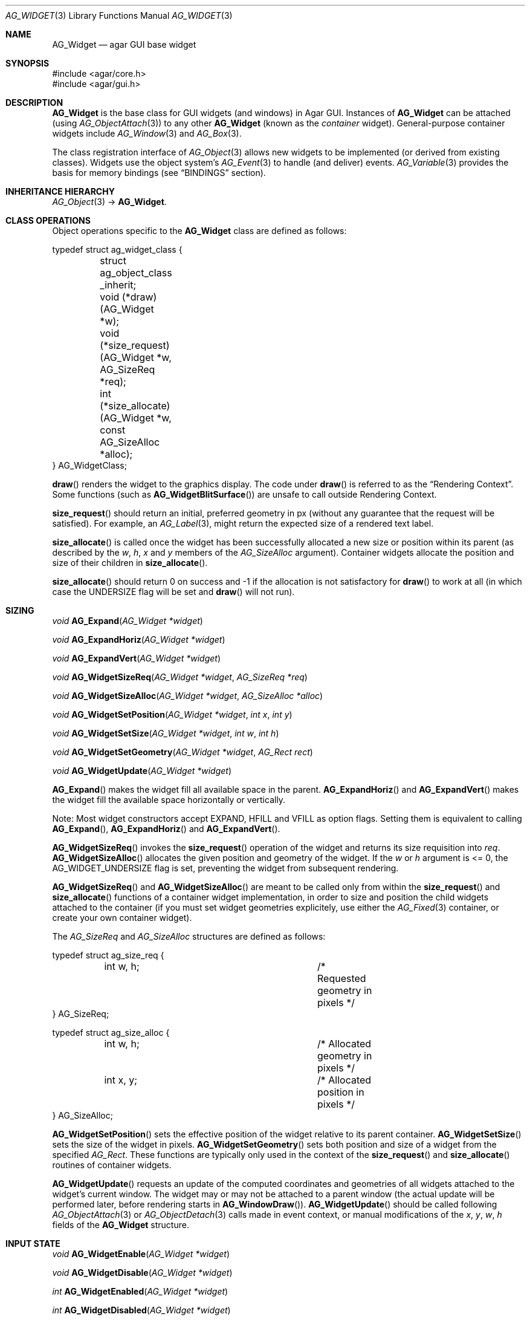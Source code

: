 .\" Copyright (c) 2002-2018 Julien Nadeau Carriere <vedge@hypertriton.com>
.\" All rights reserved.
.\"
.\" Redistribution and use in source and binary forms, with or without
.\" modification, are permitted provided that the following conditions
.\" are met:
.\" 1. Redistributions of source code must retain the above copyright
.\"    notice, this list of conditions and the following disclaimer.
.\" 2. Redistributions in binary form must reproduce the above copyright
.\"    notice, this list of conditions and the following disclaimer in the
.\"    documentation and/or other materials provided with the distribution.
.\" 
.\" THIS SOFTWARE IS PROVIDED BY THE AUTHOR ``AS IS'' AND ANY EXPRESS OR
.\" IMPLIED WARRANTIES, INCLUDING, BUT NOT LIMITED TO, THE IMPLIED
.\" WARRANTIES OF MERCHANTABILITY AND FITNESS FOR A PARTICULAR PURPOSE
.\" ARE DISCLAIMED. IN NO EVENT SHALL THE AUTHOR BE LIABLE FOR ANY DIRECT,
.\" INDIRECT, INCIDENTAL, SPECIAL, EXEMPLARY, OR CONSEQUENTIAL DAMAGES
.\" (INCLUDING BUT NOT LIMITED TO, PROCUREMENT OF SUBSTITUTE GOODS OR
.\" SERVICES; LOSS OF USE, DATA, OR PROFITS; OR BUSINESS INTERRUPTION)
.\" HOWEVER CAUSED AND ON ANY THEORY OF LIABILITY, WHETHER IN CONTRACT,
.\" STRICT LIABILITY, OR TORT (INCLUDING NEGLIGENCE OR OTHERWISE) ARISING
.\" IN ANY WAY OUT OF THE USE OF THIS SOFTWARE EVEN IF ADVISED OF THE
.\" POSSIBILITY OF SUCH DAMAGE.
.\"
.Dd August 20, 2002
.Dt AG_WIDGET 3
.Os
.ds vT Agar API Reference
.ds oS Agar 1.5
.Sh NAME
.Nm AG_Widget
.Nd agar GUI base widget
.Sh SYNOPSIS
.Bd -literal
#include <agar/core.h>
#include <agar/gui.h>
.Ed
.Sh DESCRIPTION
.Nm
is the base class for GUI widgets (and windows) in Agar GUI.
Instances of
.Nm
can be attached (using
.Xr AG_ObjectAttach 3 )
to any other
.Nm
(known as the
.Em container
widget).
General-purpose container widgets include
.Xr AG_Window 3
and
.Xr AG_Box 3 .
.Pp
The class registration interface of
.Xr AG_Object 3
allows new widgets to be implemented (or derived from existing classes).
Widgets use the object system's
.Xr AG_Event 3
to handle (and deliver) events.
.Xr AG_Variable 3
provides the basis for memory bindings (see
.Sx BINDINGS
section).
.Sh INHERITANCE HIERARCHY
.Xr AG_Object 3 ->
.Nm .
.Sh CLASS OPERATIONS
Object operations specific to the
.Nm
class are defined as follows:
.Bd -literal
typedef struct ag_widget_class {
	struct ag_object_class _inherit;
	void (*draw)(AG_Widget *w);
	void (*size_request)(AG_Widget *w, AG_SizeReq *req);
	int  (*size_allocate)(AG_Widget *w, const AG_SizeAlloc *alloc);
} AG_WidgetClass;
.Ed
.Pp
.Fn draw
renders the widget to the graphics display.
The code under
.Fn draw
is referred to as the
.Dq Rendering Context .
Some functions (such as
.Fn AG_WidgetBlitSurface )
are unsafe to call outside Rendering Context.
.Pp
.Fn size_request
should return an initial, preferred geometry in px (without any guarantee
that the request will be satisfied).
For example, an
.Xr AG_Label 3 ,
might return the expected size of a rendered text label.
.Pp
.Fn size_allocate
is called once the widget has been successfully allocated a new size
or position within its parent (as described by the
.Va w ,
.Va h ,
.Va x
and
.Va y
members of the
.Ft AG_SizeAlloc
argument).
Container widgets allocate the position and size of their children in
.Fn size_allocate .
.Pp
.Fn size_allocate
should return 0 on success and -1 if the allocation is not satisfactory for
.Fn draw
to work at all (in which case the
.Dv UNDERSIZE
flag will be set and
.Fn draw
will not run).
.Sh SIZING
.nr nS 1
.Ft "void"
.Fn AG_Expand "AG_Widget *widget"
.Pp
.Ft "void"
.Fn AG_ExpandHoriz "AG_Widget *widget"
.Pp
.Ft "void"
.Fn AG_ExpandVert "AG_Widget *widget"
.Pp
.Ft "void"
.Fn AG_WidgetSizeReq "AG_Widget *widget" "AG_SizeReq *req"
.Pp
.Ft "void"
.Fn AG_WidgetSizeAlloc "AG_Widget *widget" "AG_SizeAlloc *alloc"
.Pp
.Ft void
.Fn AG_WidgetSetPosition "AG_Widget *widget" "int x" "int y"
.Pp
.Ft void
.Fn AG_WidgetSetSize "AG_Widget *widget" "int w" "int h"
.Pp
.Ft void
.Fn AG_WidgetSetGeometry "AG_Widget *widget" "AG_Rect rect"
.Pp
.Ft void
.Fn AG_WidgetUpdate "AG_Widget *widget"
.Pp
.nr nS 0
.Fn AG_Expand
makes the widget fill all available space in the parent.
.Fn AG_ExpandHoriz
and
.Fn AG_ExpandVert
makes the widget fill the available space horizontally or vertically.
.Pp
Note: Most widget constructors accept
.Dv EXPAND ,
.Dv HFILL
and
.Dv VFILL
as option flags.
Setting them is equivalent to calling
.Fn AG_Expand ,
.Fn AG_ExpandHoriz
and
.Fn AG_ExpandVert .
.Pp
.Fn AG_WidgetSizeReq
invokes the
.Fn size_request
operation of the widget and returns its size requisition into
.Fa req .
.Fn AG_WidgetSizeAlloc
allocates the given position and geometry of the widget.
If the
.Va w
or
.Va h
argument is <= 0, the
.Dv AG_WIDGET_UNDERSIZE
flag is set, preventing the widget from subsequent rendering.
.Pp
.Fn AG_WidgetSizeReq
and
.Fn AG_WidgetSizeAlloc
are meant to be called only from within the
.Fn size_request
and
.Fn size_allocate
functions of a container widget implementation, in order to
size and position the child widgets attached to the container
(if you must set widget geometries explicitely, use either the
.Xr AG_Fixed 3
container, or create your own container widget).
.Pp
The
.Ft AG_SizeReq
and
.Ft AG_SizeAlloc
structures are defined as follows:
.Bd -literal
typedef struct ag_size_req {
	int w, h;			/* Requested geometry in pixels */
} AG_SizeReq;

typedef struct ag_size_alloc {
	int w, h;			/* Allocated geometry in pixels */
	int x, y;			/* Allocated position in pixels */
} AG_SizeAlloc;
.Ed
.Pp
.Fn AG_WidgetSetPosition
sets the effective position of the widget relative to its parent container.
.Fn AG_WidgetSetSize
sets the size of the widget in pixels.
.Fn AG_WidgetSetGeometry
sets both position and size of a widget from the specified
.Ft AG_Rect .
These functions are typically only used in the context of the
.Fn size_request
and
.Fn size_allocate
routines of container widgets.
.Pp
.Fn AG_WidgetUpdate
requests an update of the computed coordinates and geometries of all widgets
attached to the widget's current window.
The widget may or may not be attached to a parent window (the actual update
will be performed later, before rendering starts in
.Fn AG_WindowDraw ) .
.Fn AG_WidgetUpdate
should be called following
.Xr AG_ObjectAttach 3
or
.Xr AG_ObjectDetach 3
calls made in event context, or manual modifications of the
.Va x ,
.Va y ,
.Va w ,
.Va h
fields of the
.Nm
structure.
.Sh INPUT STATE
.nr nS 1
.Ft "void"
.Fn AG_WidgetEnable "AG_Widget *widget"
.Pp
.Ft "void"
.Fn AG_WidgetDisable "AG_Widget *widget"
.Pp
.Ft "int"
.Fn AG_WidgetEnabled "AG_Widget *widget"
.Pp
.Ft "int"
.Fn AG_WidgetDisabled "AG_Widget *widget"
.Pp
.nr nS 0
The "enabled" flag of a widget determines whether the user is allowed to modify
whatever data the widget is accessing.
The interpretation of this flag is widget-specific.
.Fn AG_WidgetEnable
sets the flag,
.Fn AG_WidgetDisable
clears it.
These functions will raise the
.Sq widget-enabled
and
.Sq widget-disabled
events accordingly.
.Pp
The functions
.Fn AG_WidgetEnabled
and
.Fn AG_WidgetDisabled
return the current "enabled" state of the widget.
The
.Nm
object must be locked when the call is made.
.Sh FOCUS STATE
The focus state of widgets enables the reception of specific types of
events which are filtered by default.
The focus state also affects the behavior and appearance of some widgets.
A widget holding focus (in a currently focused window) will receive mouse
events
.Fn mouse-motion ,
.Fn mouse-button-up ,
as well as keyboard events
.Fn key-up
and
.Fn key-down
(note that unfocused widgets can be configured to receive those events
unfiltered as well using the
.Dv AG_WIDGET_UNFOCUSED_*
options).
.Pp
.nr nS 1
.Ft "int"
.Fn AG_WidgetSetFocusable "AG_Widget *widget" "int enable"
.Pp
.Ft "int"
.Fn AG_WidgetFocus "AG_Widget *widget"
.Pp
.Ft "void"
.Fn AG_WidgetUnfocus "AG_Widget *widget"
.Pp
.Ft "int"
.Fn AG_WidgetIsFocused "AG_Widget *widget"
.Pp
.Ft "int"
.Fn AG_WidgetIsFocusedInWindow "AG_Widget *widget"
.Pp
.Ft "void"
.Fn AG_WidgetForwardFocus "AG_Widget *widget" "AG_Widget *widgetToFocus"
.Pp
.nr nS 0
.Fn AG_WidgetSetFocusable
sets the
.Dv AG_WIDGET_FOCUSABLE
flag which allows the widget to receive focus (0 = ignore, 1 = accept focus).
Returns the previous setting.
.Pp
.Fn AG_WidgetFocus
gives focus to the specified widget and all of its parent widgets including
the parent
.Xr AG_Window 3 .
Returns 1 on success and 0 if the widget is not accepting focus.
.Pp
.Fn AG_WidgetUnfocus
removes the focus state from the given widget (including its child widgets,
if any).
.Pp
.Fn AG_WidgetIsFocused
returns 1 if the widget is currently holding focus (i.e., the widget
has the focus flag set, and its parent window, if any, is focused as
well).
.Fn AG_WidgetIsFocusedInWindow
returns 1 if the widget has the focus flag set (without evaluating the
focus state of any parent windows).
.Pp
.Fn AG_WidgetForwardFocus
arranges automatic forwarding of the focus to a specified widget.
Whenever
.Fa AG_WidgetFocus
will be invoked on
.Fa widget ,
the focus will be given to
.Fa widgetToFocus
instead.
.Sh COORDINATES
.nr nS 1
.Ft int
.Fn AG_WidgetArea "AG_Widget *widget" "int x" "int y"
.Pp
.Ft int
.Fn AG_WidgetRelativeArea "AG_Widget *widget" "int x" "int y"
.Pp
.nr nS 0
The
.Fn AG_WidgetArea
routine tests whether view coordinates
.Fa x
and
.Fa y
lie inside of the widget's allocated space.
The
.Fn AG_WidgetRelativeArea
variant accepts widget coordinates.
.Sh BLITTING SURFACES
These routines allow graphical surfaces to be managed (mapped in hardware or
software) and efficiently copied.
They must be called from Rendering Context (i.e., the
.Fn draw
operation of
.Nm )
only.
.Pp
.nr nS 1
.Ft void
.Fn AG_WidgetBlit "AG_Widget *widget" "AG_Surface *src" "int x" "int y"
.Pp
.Ft int
.Fn AG_WidgetMapSurface "AG_Widget *widget" "AG_Surface *su"
.Pp
.Ft int
.Fn AG_WidgetMapSurfaceNODUP "AG_Widget *widget" "AG_Surface *su"
.Pp
.Ft void
.Fn AG_WidgetReplaceSurface "AG_Widget *widget" "int surface_id" "AG_Surface *newSurface"
.Pp
.Ft void
.Fn AG_WidgetReplaceSurfaceNODUP "AG_Widget *widget" "int surface_id" "AG_Surface *newSurface"
.Pp
.Ft void
.Fn AG_WidgetUnmapSurface "AG_Widget *widget" "int surface_id"
.Pp
.Ft void
.Fn AG_WidgetUpdateSurface "AG_Widget *widget" "int surface_id"
.Pp
.Ft void
.Fn AG_WidgetBlitFrom "AG_Widget *dstWidget" "AG_Widget *srcWidget" "int surface_id" "AG_Rect *rs" "int x" "int y"
.Pp
.Ft void
.Fn AG_WidgetBlitSurface "AG_Widget *widget" "int surface_id" "int x" "int y"
.Pp
.nr nS 0
The
.Fn AG_WidgetBlit
function performs a software->hardware blit from the surface
.Fa src
to the video display at the given widget coordinates.
.Fn AG_WidgetBlit
must invoked in Rendering Context.
See
.Xr AG_Surface 3
for more information on the Agar surface structure.
.Pp
Software to hardware blits are slow, so the widget system provides an
interface to efficiently take advantage of graphics hardware where it
is available.
.Fn AG_WidgetMapSurface
registers the specified
.Xr AG_Surface 3
with the widget, returning an integer handle to that surface.
The surface can be subsequently rendered by calling
.Fn AG_WidgetBlitSurface
or
.Fn AG_WidgetBlitFrom
using this handle.
The exact manner in which the surface is rendered depends on the Agar
driver in use.
For OpenGL-based drivers, a matching hardware texture will typically be
generated for the surface on the first call to
.Fn AG_WidgetBlitSurface ,
and cached.
.Pp
By default, mapped surfaces are automatically freed once the widget
is destroyed.
The
.Fn AG_WidgetMapSurfaceNODUP
variant sets the "NODUP" flag on the given surface, so the widget system
will never attempt to free the surface.
.Pp
Note that
.Fn AG_WidgetMapSurface
will never duplicate the surface.
The function merely registers the provided surface pointer with the widget
structure.
The surface pointer must remain valid for the lifetime of the widget (if in
doubt, use
.Xr AG_SurfaceDup 3 ) .
.Pp
Under multithreading,
.Fn AG_WidgetMapSurface
may be invoked from any context, but the returned name is only valid as
long as the widget is locked (see
.Xr AG_ObjectLock 3 ) .
.Pp
.Fn AG_WidgetReplaceSurface
replaces the contents of a previously-mapped surface with the contents of
.Fa newSurface .
The
.Fn AG_WidgetReplaceSurfaceNODUP
variant avoids duplicating the surface.
.Pp
.Fn AG_WidgetUnmapSurface
destroys the given surface mapping.
It is equivalent to invoking
.Fn AG_WidgetReplaceSurface
with a NULL surface.
The function is safe to use from any context.
.Pp
It is important to note that in OpenGL mode,
.Fn AG_WidgetReplaceSurface
and
.Fn AG_WidgetUnmapSurface
will not immediately delete any previous texture associated with the previous
surface.
Instead, it will queue the delete operation for future execution from
Rendering Context, as required by thread safety.
.Pp
The
.Fn AG_WidgetUpdateSurface
function should be invoked whenever a mapped surface is changed.
If hardware surfaces are supported, it will cause an upload of the software
surface to the hardware (otherwise it is a no-op).
.Pp
The
.Fn AG_WidgetBlitFrom
function renders a previously mapped (possibly hardware) surface from the
source widget
.Fa srcWidget
(using source rectangle
.Fa rs )
onto the destination widget
.Fa dstWidget ,
at coordinates
.Fa x ,
.Fa y .
This function must be invoked in Rendering Context.
.Pp
The
.Fn AG_WidgetBlitSurface
variant invokes
.Fa AG_WidgetBlitFrom
with the same argument for both
.Fa srcWidget
and
.Fa dstWidget
(and
.Fa rs
set to NULL).
.Sh BINDINGS
Widget states can be bound to memory locations containing data in a
supported format.
For example, the "state" binding of
.Xr AG_Button 3
can be tied to an integer (or bits in an integer), such that the user pressing
the button directly manipulates the integer value in memory.
.Pp
Bindings are documented under the
.Dq BINDINGS
section of the widget's manual page.
For instance,
.Xr AG_Slider 3
mentions "value" bindings to integers.
Therefore, to control a byte of memory, one might use:
.Bd -literal
	static Uint8 myByte = 0;

	AG_Slider *slider = AG_SliderNew(window, AG_SLIDER_HORIZ, 0);
	AG_BindUint8(slider, "value", &myByte);
.Ed
.Pp
Or alternatively, using a shorthand constructor:
.Bd -literal
	AG_SliderNewUint8(window, AG_SLIDER_HORIZ, 0, &myByte, NULL, NULL);
.Ed
.Pp
This method is not limited to primitive data types.
For example,
.Xr AG_Textbox 3
can bind to a fixed-size memory buffer containing a C string in ASCII,
UTF-8 or other supported encoding.
.Pp
The
.Fn AG_Bind<Type>
family of functions bind widget states to memory data.
The
.Fn AG_Bind<Type>Mp
variants accept a pointer to a mutex which will be acquired prior to accessing
the data.
The
.Fn AG_Bind<Type>Fn
variants accept a pointer to a function instead of a memory location
(the widget state will then be obtained by evaluating that function).
.Pp
Note: The
.Xr AG_Variable 3
API is actually part of
.Xr AG_Object 3 ,
and is not GUI-specific.
It can be useful in non-GUI applications as well.
.Pp
Since the state of a widget can influence its appearance
(e.g.,
.Xr AG_Button 3
is drawn as a pressed button if its "state" is 1), it may be necessary to
monitor the value and redraw when it changes.
.Fn AG_RedrawOnChange
arranges for this to occur automatically (see below).
.Sh CONTROLLING REDRAW
.nr nS 1
.Ft "void"
.Fn AG_Redraw "AG_Widget *widget"
.Pp
.Ft "void"
.Fn AG_RedrawOnChange "AG_Widget *widget" "int refresh_ms" "const char *binding_name"
.Pp
.Ft "void"
.Fn AG_RedrawOnTick "AG_Widget *widget" "int refresh_ms"
.Pp
.nr nS 0
The
.Fn AG_Redraw
function signals that the widget must be redrawn to the video display.
It is equivalent to setting the
.Va dirty
variable of the widget's parent window to 1.
If called from Rendering Context,
.Fn AG_Redraw
is a no-op.
.Pp
The
.Fn AG_RedrawOnChange
function arranges for the widget to be automatically redrawn whenever the
value associated with the existing binding
.Fa binding_name
changes.
The value of the binding will be checked at the specified interval
.Fa refresh_ms
in milliseconds.
If a
.Fa refresh_ms
argument of -1 is passed, the effect of any previous
.Fn AG_RedrawOnChange
call with the specified binding is disabled.
.Pp
The
.Fn AG_RedrawOnTick
function arranges for the widget to be unconditionally redrawn at the
specified interval in milliseconds.
If a
.Fa refresh_ms
argument of -1 is passed, the effect of any previous
.Fn AG_RedrawOnTick
call is disabled.
.Sh WIDGET QUERIES
.nr nS 1
.Ft "AG_Window *"
.Fn AG_ParentWindow "AG_Widget *widget"
.Pp
.Ft "AG_Widget *"
.Fn AG_WidgetFind "AG_Driver *drv" "const char *path"
.Pp
.Ft "AG_Widget *"
.Fn AG_WidgetFindFocused "AG_Window *win"
.Pp
.Ft "AG_Widget *"
.Fn AG_WidgetFindPoint "const char *className" "int x" "int y"
.Pp
.Ft "AG_Widget *"
.Fn AG_WidgetFindRect "const char *className" "int x" "int y" "int w" "int h"
.Pp
.nr nS 0
.Fn AG_ParentWindow
returns a pointer to the parent
.Xr AG_Window 3
for the given widget instance.
The pointer is valid only as long as the parent VFS remains locked.
If the widget is not attached, NULL is returned.
.Pp
.Fn AG_WidgetFind
locates a widget instance by name, where
.Fa path
is a
.Sq /
separated path name relative to the
.Xr AG_Driver 3
VFS root, for example: "My Window/Box #1/My button".
If the widget exists, the function returns a pointer to the
.Nm
instance.
The returned pointer is valid only as long as the parent VFS remains locked.
.Pp
.Fn AG_WidgetFindFocused
returns the top-most focused widget under
.Fa win .
.Pp
.Fn AG_WidgetFindPoint
returns the top-most widget at display coordinates
.Fa x ,
.Fa y ,
which also is an instance of a the given
.Fa className
(see
.Xr AG_ObjectClass 3 ,
.Xr AG_OfClass 3 ) .
The
.Fn AG_WidgetFindRect
variant requires that the widget enclose the whole given rectangle.
.Pp
Similarly to
.Fn AG_WidgetFind ,
the
.Nm
pointer returned by
.Fn AG_WidgetFindFocused ,
.Fn AG_WidgetFindPoint
and
.Fn AG_WidgetFindRect
should be considered valid only for as long as the parent VFS is locked.
.Sh RENDERING CONTROL
.nr nS 1
.Ft void
.Fn AG_PushClipRect "AG_Widget *widget" "AG_Rect r"
.Pp
.Ft void
.Fn AG_PopClipRect "AG_Widget *widget"
.Pp
.Ft "void"
.Fn AG_WidgetDraw "AG_Widget *widget"
.Pp
.Ft "void"
.Fn AG_BeginRendering "AG_Driver *drv"
.Pp
.Ft "void"
.Fn AG_EndRendering "AG_Driver *drv"
.Pp
.Ft "void"
.Fn AG_WidgetHide "AG_Widget *widget"
.Pp
.Ft "void"
.Fn AG_WidgetShow "AG_Widget *widget"
.Pp
.Ft "void"
.Fn AG_WidgetHideAll "AG_Widget *widget"
.Pp
.Ft "void"
.Fn AG_WidgetShowAll "AG_Widget *widget"
.Pp
.Ft "int"
.Fn AG_WidgetVisible "AG_Widget *widget"
.Pp
.Ft "AG_Surface *"
.Fn AG_WidgetSurface "AG_Widget *widget"
.Pp
.nr nS 0
The
.Fn AG_PushClipRect
function pushes a rectangle (in widget coordinates) onto the stack of
clipping rectangles, and
.Fn AG_PopClipRect
pops the last entry from the clipping rectangle stack.
The effective clipping rectangle will be the intersection of all rectangles
on this stack.
.Fn AG_PushClipRect
and
.Fn AG_PopClipRect
must be invoked in Rendering Context.
.Pp
The
.Fn AG_WidgetDraw
routine renders a widget to the display.
It is typically invoked from an event loop routine (such as
.Xr AG_EventLoop 3 ) ,
to recursively draw the hierarchy of visible GUI elements.
.Pp
In the event loop,
.Fn AG_WidgetDraw
invocations must be enclosed between calls to
.Fn AG_BeginRendering
and
.Fn AG_EndRendering .
.Pp
The
.Fn AG_WidgetHide
and
.Fn AG_WidgetShow
functions toggle the visibility of the specified widget (setting the
.Dv AG_WIDGET_HIDE
flag as appropriate).
.Pp
The
.Fn AG_WidgetHideAll
and
.Fn AG_WidgetShowAll
routines toggle the visibility of the specified widget and its children
by setting the
.Dv AG_WIDGET_VISIBLE
flag (which works independently of
.Dv AG_WIDGET_HIDE ) .
These routines are intended to be used by container widgets (for example,
.Xr AG_Notebook 3
which needs to show or hide tabbed containers).
.Pp
.Fn AG_WidgetVisible
returns 1 if the widget is currently visible (equivalent to checking the
.Dv AG_WIDGET_VISIBLE
flag).
.Pp
The
.Fn AG_WidgetSurface
routine renders the widget to a newly-allocated
.Xr AG_Surface 3 .
This surface should be freed after use.
.Sh STYLE PROPERTIES
Presentation settings such as fonts and colors are stored as named
.Xr AG_Variable 3
properties (e.g., "font-size", "color", "color#hover", etc.)
Those properties should be set using the following functions:
.Pp
.nr nS 1
.Ft "void"
.Fn AG_SetFont "AG_Widget *widget" "const AG_Font *font"
.Pp
.Ft "void"
.Fn AG_SetStyle "AG_Widget *widget" "const char *which" "const char *value"
.Pp
.nr nS 0
The
.Fn AG_SetFont
function sets the widget's default font attributes to match those of the
specified font object.
.Pp
The
.Fn AG_SetStyle
function sets the specified style attribute to the given value.
.\"
.\" SYNC WITH AG_Widget(3)
.\"
Accepted attributes are as follows:
.Pp
.Bl -tag -compact -width "font-family "
.It font-family
Font face specification ("Courier", "Terminal").
.It font-size
Font size in points ("10pts") or ratio ("50%").
.It font-weight
Font weight, either "bold" or "normal".
.It font-style
Font style, either "italic" or "normal".
.It color
Main color of the widget.
Colors may be specified as unsigned 8-bit components with "rgb(r,g,b[,a])",
or floating-point HSV parameters with "hsv(h,s,v[,a])".
In either mode, components may be expressed as a ratio to the parent widget's
color components by appending a "%".
.It text-color
Color for rendered text.
.It line-color
Color for line drawings.
.It shape-color
Color for polygons and other filled shapes.
.It border-color
Color for cosmetic borders.
.El
.Pp
An optional selector may be appended to the attribute names.
Accepted selectors include "#disabled", "#hover" and "#selected".
Selectors may be interpreted differently on a per-widget basis.
.Sh STANDARD WIDGET ACTIONS
User-generated events such as key presses or mouse button events can be
tied to
.Em actions ,
such as executing a specified routine or controlling
a boolean variable.
Registered actions are described by the
.Fa AG_Action
structure.
.Pp
Where the conditions for execution of an Action are fixed (e.g., a specific
mouse button was clicked, or a specific key was pressed), use of
.Fn AG_ActionOn*
is preferred over low-level event handlers
(such as "key-down" or "mouse-button-down"), because it allows keyboard
and mouse bindings to be configured by the end-user in a standard way.
.Xr AG_Menu 3
also provides interfaces for working with widget actions.
.Pp
.\" MANLINK(AG_Action)
.nr nS 1
.Ft "AG_Action *"
.Fn AG_ActionFn "AG_Widget *widget" "const char *action" "void (*fn)(AG_Event *)" "const char *fnArgs" "..."
.Pp
.Ft "AG_Action *"
.Fn AG_ActionSetInt "AG_Widget *widget" "const char *action" "int *variable" "int value"
.Pp
.Ft "AG_Action *"
.Fn AG_ActionSetFlag "AG_Widget *widget" "const char *action" "Uint *variable" "Uint bitmask" "int value"
.Pp
.Ft "AG_Action *"
.Fn AG_ActionToggleInt "AG_Widget *widget" "const char *action" "int *variable"
.Pp
.Ft "AG_Action *"
.Fn AG_ActionToggleFlag "AG_Widget *widget" "const char *action" "Uint *variable" "Uint bitmask"
.Pp
.Ft void
.Fn AG_ActionOnButtonDown "AG_Widget *widget" "int button" "const char *action"
.Pp
.Ft void
.Fn AG_ActionOnButtonUp "AG_Widget *widget" "int button" "const char *action"
.Pp
.Ft void
.Fn AG_ActionOnKeyDown "AG_Widget *widget" "AG_KeySym sym" "AG_KeyMod mod" "const char *action"
.Pp
.Ft void
.Fn AG_ActionOnKeyUp "AG_Widget *widget" "AG_KeySym sym" "AG_KeyMod mod" "const char *action"
.Pp
.Ft void
.Fn AG_ActionOnKey "AG_Widget *widget" "AG_KeySym sym" "AG_KeyMod mod" "const char *action"
.Pp
.Ft int
.Fn AG_ExecMouseAction "AG_Widget *widget" "AG_ActionEventType type" "int button" "int x" "int y"
.Pp
.Ft int
.Fn AG_ExecKeyAction "AG_Widget *widget" "AG_ActionEventType type" "AG_KeySym sym" "AG_KeyMod mod"
.Pp
.Ft int
.Fn AG_ExecAction "AG_Widget *widget" "AG_Action *a"
.Pp
.nr nS 0
.Fn AG_ActionFn
registers a new widget action which is to invoke a callback function
.Fa fn ,
with arguments
.Fa fnArgs .
See
.Xr AG_Event 3
for a description of the
.Fa fnArgs
format.
.Pp
.Fn AG_ActionSetInt
registers a new action which is to set an integer
.Fa variable
to a specified
.Fa value .
Instead of an integer variable,
.Fn AG_ActionSetFlag
sets the bits specified by
.Fa bitmask
to the specified
.Fa value
(of 1 or 0).
The
.Fn AG_ActionToggleInt
and
.Fn AG_ActionToggleFlag
variants do not take an explicit
.Fa value
argument, and toggle the current value instead.
.Pp
.Fn AG_ActionOnButtonDown
and
.Fn AG_ActionOnButtonUp
tie an action to a button press and a button release event, respectively.
The
.Fa button
argument specifies the button index (see
.Xr AG_MouseButton 3 ) .
.Fn AG_ActionOnKeyDown
and
.Fn AG_ActionOnKeyUp
tie an action to a key press and key release event, respectively.
The
.Fa sym
argument specifies the key (see
.Xr AG_KeySym 3 ) ,
and
.Fa mod
specifies the modifier keys which must be in effect.
To match any key or any modifier state,
.Dv AG_KEY_ANY
or
.Dv AG_KEYMOD_ANY
can be used.
.Pp
With
.Fn AG_ActionOnKeyDown
and
.Fn AG_ActionOnKeyUp ,
the action is triggered once immediately on key press or key release.
The
.Fn AG_ActionOnKey
variant ties an action to a key press, but with "key repeat" behavior.
The action is triggered immediately once after an initial key press.
If the key combination is held longer than the "key delay" (by default 250ms),
the event is repeated with the "key repeat" interval (by default 30ms).
.Pp
If there are currently no event handlers registered for "key-up", "key-down",
"mouse-button-up" and "mouse-button-down", the
.Fn AG_ActionOn*
functions automatically register event handlers which will invoke
.Fn AG_ExecMouseAction
or
.Fn AG_ExecKeyAction
as appropriate (see below).
.Pp
.Fn AG_ExecMouseAction
executes any action associated with mouse button events.
It is typically invoked from the "mouse-button-down" and "mouse-button-up"
event handlers of the widget.
Accepted
.Fa type
values are
.Dv AG_ACTION_ON_BUTTONDOWN
and
.Dv AG_ACTION_ON_BUTTONUP .
.Fa button
is the pressed button index (see
.Xr AG_MouseButton 3 ) .
.Fa x
and
.Fa y
is the position of the cursor in the widget's coordinate system.
.Pp
.Fn AG_ExecKeyAction
executes any action associated with keyboard events.
It is typically invoked from the "key-down" and "key-up"
event handlers of the widget.
Accepted
.Fa type
values are
.Dv AG_ACTION_ON_KEYDOWN
and
.Dv AG_ACTION_ON_KEYUP .
.Fa sym
and
.Fa mod
specify the key index and modifier state (see
.Xr AG_KeySym 3
and
.Xr AG_KeyMod 3 ) .
.Pp
.Fn AG_ExecAction
executes the specified action.
.Fn AG_ExecAction
is rarely used directly, but it is invoked internally by the
.Fn AG_ExecFooAction
functions.
.Sh EVENTS
The GUI system may send
.Nm
objects the following events:
.Pp
.Bl -tag -compact -width 2n
.It Fn widget-shown "void"
The widget is now visible.
NOTE: Handlers for this event should be set using
.Xr AG_AddEvent 3
as opposed to
.Xr AG_SetEvent 3 .
.It Fn widget-hidden "void"
The widget is no longer visible.
NOTE: Handlers for this event should be set using
.Xr AG_AddEvent 3
as opposed to
.Xr AG_SetEvent 3 .
.It Fn widget-enabled "void"
Input state has been enabled with
.Xr AG_WidgetEnable 3 .
.It Fn widget-disabled "void"
Input state has been disabled with
.Xr AG_WidgetDisable 3 .
.It Fn widget-moved "void"
The widget (or one of its parents) has been moved.
.It Fn widget-gainfocus "void"
The widget now holds focus inside its parent container.
.It Fn widget-lostfocus "void"
The widget no longer holds focus.
.It Fn widget-reshape "void"
Widget size has changed and
.Dv USE_OPENGL
is set (and the
.Dv GL_PROJECTION
or
.Dv GL_MODELVIEW
matrices may need to be updated).
.It Fn widget-overlay "void"
Invoked following the
.Fn draw
operation; requires
.Dv USE_OPENGL .
.It Fn widget-underlay "void"
Invoked prior to the
.Fn draw
operation; requires
.Dv USE_OPENGL .
.It Fn font-changed "void"
The default font associated with the widget has changed.
The new font may be accessed via the
.Va font
structure member.
.El
.Pp
The following events are usually generated by input devices:
.Pp
.Bl -tag -compact -width 2n
.It Fn mouse-motion "int x" "int y" "int xRel" "int yRel" "int buttons"
The widget is receiving mouse motion events, and the cursor has been moved.
.Fa x
and
.Fa y
are the coordinates of the cursor in the widget's local coordinate system
(these coordinates may be negative or exceed the widget's dimensions if the
cursor is not in the widget's area).
.Fa xRel
and
.Fa yRel
represent the displacement relative to the last position of the mouse cursor.
The
.Fa buttons
argument is a bitmask representing the state of mouse buttons (see
.Xr AG_MouseButton 3 ) .
.It Fn mouse-button-up "int button" "int x" "int y"
The widget is receiving mouse button release events, and
.Fa button
has been released.
.Fa x
and
.Fa y
are the cursor coordinates in the widget's local coordinate system.
.It Fn mouse-button-down "int button" "int x" "int y"
The widget is receiving mouse button events, and
.Fa button
has been pressed.
.Fa x
and
.Fa y
are the cursor coordinates in the widget's local coordinate system.
.It Fn mouse-over "void"
The cursor has entered or is leaving the widget's allocated area and the
.Dv AG_WIDGET_USE_MOUSEOVER
option is set.
.It Fn key-down "int key" "int mod" "Ulong unicode"
The widget is receiving keyboard events and
.Fa key
has been pressed.
The
.Fa mod
argument is a bitmask representing the state of the current key modifiers and
.Fa unicode
is the corresponding Unicode character in UCS-4 format (or 0 if there are none).
See
.Xr AG_KeySym 3
for details.
.It Fn key-up "int key" "int mod" "Ulong unicode"
The widget is receiving keyboard events and
.Fa key
has been released.
The
.Fa mod
argument is a bitmask representing the state of the current key modifiers and
.Fa unicode
is the corresponding Unicode character in UCS-4 format (or 0 if there are none).
See
.Xr AG_KeySym 3
for details.
.El
.Sh STRUCTURE DATA
For the
.Ft AG_Widget
object:
.Bl -tag -width "AG_Rect2 rView "
.It Ft Uint flags
Option flags (see
.Sx FLAGS
section below).
.It Ft int x, y
Pixel coordinates of the widget relative to its parent.
.It Ft int w, h
Dimensions of the widget in pixels.
.It Ft AG_Rect2 rView
Absolute view coordinates of the widget (relative to the parent
driver device).
.It Ft AG_Font *font
Pointer to the effective font associated with the widget (see
.Xr AG_Font 3 ) .
This setting is read-only (use
.Fn AG_SetFont
to change).
.El
.Sh FLAGS
The
.Va flags
member of the
.Nm
structure accepts the following flags:
.Bl -tag -width "AG_WIDGET_UNFOCUSED_BUTTONDOWN "
.It AG_WIDGET_HFILL
Hint to container widgets that in a vertical packing, this widget can expand
to fill all remaining space.
.It AG_WIDGET_VFILL
Hint to container widgets that in a horizontal packing, this widget can expand
to fill all remaining space.
.It AG_WIDGET_HIDE
Disable rendering of this widget.
.It AG_WIDGET_VISIBLE
This widget and its parent window are both currently visible (read-only).
.It AG_WIDGET_UNDERSIZE
Disable rendering of this widget because it was determined to have a
zero-valued geometry (read-only, set by
.Fn AG_WidgetSizeAlloc ) .
.It AG_WIDGET_DISABLED
Advise that widget is not accepting user input.
The effect of this option is widget-dependent (read-only; see
.Sx INPUT STATE
section).
This flag may affect the way the widget is rendered.
.It AG_WIDGET_MOUSEOVER
A mouse cursor currently intersects the widget's area (read-only; updated
internally if the
.Dv AG_WIDGET_USE_MOUSEOVER
flag is set).
This flag may affect the way the widget is rendered.
.It AG_WIDGET_FOCUSABLE
The widget is allowed to grab the focus; normally set by
.Fn AG_WidgetSetFocusable .
Note that the widget may still become "focused" if child widgets are attached
to it and one of them happens to grab focus.
.It AG_WIDGET_UNFOCUSED_MOTION
Receive
.Sq mouse-motion
events unconditionally (focus is required by default).
.It AG_WIDGET_UNFOCUSED_BUTTONUP
Receive all
.Fn mouse-button-up
(mouse button release) events unconditionally.
.It AG_WIDGET_UNFOCUSED_BUTTONDOWN
Receive all
.Fn mouse-button-up
(mouse button press) events unconditionally.
.It AG_WIDGET_UNFOCUSED_KEYDOWN
Receive
.Fn key-down
(key press) events unconditionally (focus is required by default).
.It AG_WIDGET_UNFOCUSED_KEYUP
Receive
.Fn key-up
(key release) events unconditionally (focus is required by default).
.It AG_WIDGET_CATCH_TAB
When the user presses the
.Dv TAB
key, generate normal
.Fn key-down
and
.Fn key-up
events.
Without this flag,
.Dv TAB
is used to change the focus to the next widget.
.It AG_WIDGET_NOSPACING
Advise parent container to disable spacing and padding (per standard box model),
for this widget.
.It AG_WIDGET_USE_TEXT
Allow
.Fn draw ,
.Fn size_request
and
.Fn size_allocate
to use
.Xr AG_TextRender 3
and
.Xr AG_TextSize 3 .
Agar will automatically save/restore the font engine state according to the
widget's computed style settings.
Enables reception of the "font-changed" event.
.It AG_WIDGET_USE_OPENGL
Establish a separate OpenGL context for the widget.
Before the
.Fn draw
routine is invoked, Agar will automatically save/restore the
.Dv GL_PROJECTION ,
.Dv GL_MODELVIEW
and
.Dv GL_TEXTURE
matrices along with GL attributes
.Dv GL_TRANSFORM_BIT ,
.Dv GL_VIEWPORT_BIT
and
.Dv GL_TEXTURE_BIT .
Enables reception of "widget-reshape", "widget-overlay" and "widget-underlay"
events.
.It AG_WIDGET_USE_MOUSEOVER
Detect cursor motion over the widget's area; update the
.Dv AG_WIDGET_MOUSEOVER
flag and generate "mouse-over" events accordingly.
.El
.Sh SEE ALSO
.Xr AG_Cursor 3 ,
.Xr AG_KeyMod 3 ,
.Xr AG_KeySym 3 ,
.Xr AG_Rect 3 ,
.Xr AG_StyleSheet 3 ,
.Xr AG_Surface 3 ,
.Xr AG_Variable 3 ,
.Xr AG_WidgetPrimitives 3 ,
.Xr AG_Window 3
.Sh HISTORY
The
.Nm
interface first appeared in Agar 1.0.
Widget-level variable bindings have been replaced by generic
.Xr AG_Variable 3
pointers in Agar 1.3.4.
The Actions interface first appeared in Agar 1.4.
The
.Dv AG_WIDGET_USE_OPENGL
feature first appeared in Agar 1.5.
